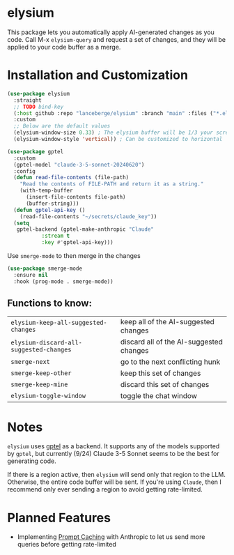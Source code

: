 #+BEGIN_HTML
<p align="center">
  <img src="https://img.shields.io/badge/license-GPL_3-green.svg" />
  <img src="https://img.shields.io/badge/Supports-Emacs_27.1–29.4-blueviolet.svg?style=flat-square&logo=GNU%20Emacs&logoColor=white" />
  <img src="https://github.com/lanceberge/elysium/actions/workflows/ci.yml/badge.svg" />
</p>
#+END_HTML

* elysium

#+HTML: <p align="center"><img src="image/minotaur.png" width=300px /></p>

  This package lets you automatically apply AI-generated changes as you code. Call M-x =elysium-query=
  and request a set of changes, and they will be applied to your code buffer as a merge.

* Installation and Customization

#+BEGIN_SRC emacs-lisp :results none
(use-package elysium
  :straight
  ;; TODO bind-key
  (:host github :repo "lanceberge/elysium" :branch "main" :files ("*.el"))
  :custom
  ;; Below are the default values
  (elysium-window-size 0.33) ; The elysium buffer will be 1/3 your screen
  (elysium-window-style 'vertical)) ; Can be customized to horizontal

(use-package gptel
  :custom
  (gptel-model "claude-3-5-sonnet-20240620")
  :config
  (defun read-file-contents (file-path)
    "Read the contents of FILE-PATH and return it as a string."
    (with-temp-buffer
      (insert-file-contents file-path)
      (buffer-string)))
  (defun gptel-api-key ()
    (read-file-contents "~/secrets/claude_key"))
  (setq
   gptel-backend (gptel-make-anthropic "Claude"
		   :stream t
		   :key #'gptel-api-key)))
#+END_SRC

Use =smerge-mode= to then merge in the changes

#+BEGIN_SRC emacs-lisp :results none
(use-package smerge-mode
  :ensure nil
  :hook (prog-mode . smerge-mode))
#+END_SRC

** Functions to know:

| =elysium-keep-all-suggested-changes=    | keep all of the AI-suggested changes    |
| =elysium-discard-all-suggested-changes= | discard all of the AI-suggested changes |
| =smerge-next=                           | go to the next conflicting hunk         |
| =smerge-keep-other=                     | keep this set of changes                |
| =smerge-keep-mine=                      | discard this set of changes             |
| =elysium-toggle-window=                 | toggle the chat window                  |

* Notes

  =elysium= uses [[https://github.com/karthink/gptel][gptel]] as a backend. It supports any of the models supported by =gptel=, but currently (9/24)
  Claude 3-5 Sonnet seems to be the best for generating code.

  If there is a region active, then =elysium= will send only that region to the LLM. Otherwise, the entire code buffer will be sent. If you're using =Claude=, then I recommend only ever sending a region to avoid getting rate-limited.

* Planned Features

- Implementing [[https://docs.anthropic.com/en/docs/build-with-claude/prompt-caching][Prompt Caching]] with Anthropic to let us send more queries before getting rate-limited
